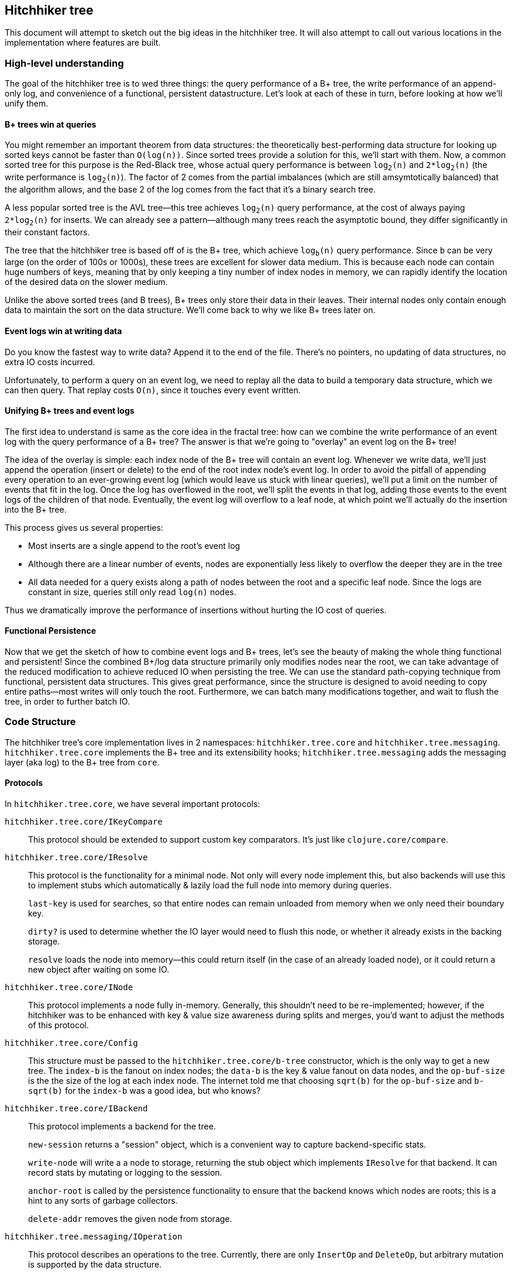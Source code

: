 == Hitchhiker tree

This document will attempt to sketch out the big ideas in the hitchhiker tree.
It will also attempt to call out various locations in the implementation where features are built.

=== High-level understanding

The goal of the hitchhiker tree is to wed three things: the query performance of a B+ tree, the write performance of an append-only log, and convenience of a functional, persistent datastructure.
Let's look at each of these in turn, before looking at how we'll unify them.

==== B+ trees win at queries

You might remember an important theorem from data structures: the theoretically best-performing data structure for looking up sorted keys cannot be faster than `O(log(n))`.
Since sorted trees provide a solution for this, we'll start with them.
Now, a common sorted tree for this purpose is the Red-Black tree, whose actual query performance is between `log`~`2`~`(n)` and `2*log`~`2`~`(n)` (the write performance is `log`~`2`~`(n)`).
The factor of 2 comes from the partial imbalances (which are still amsymtotically balanced) that the algorithm allows, and the base 2 of the log comes from the fact that it's a binary search tree.

A less popular sorted tree is the AVL tree--this tree achieves `log`~`2`~`(n)` query performance, at the cost of always paying `2*log`~`2`~`(n)` for inserts.
We can already see a pattern--although many trees reach the asymptotic bound, they differ significantly in their constant factors.

The tree that the hitchhiker tree is based off of is the B+ tree, which achieve `log`~`b`~`(n)` query performance.
Since `b` can be very large (on the order of 100s or 1000s), these trees are excellent for slower data medium.
This is because each node can contain huge numbers of keys, meaning that by only keeping a tiny number of index nodes in memory, we can rapidly identify the location of the desired data on the slower medium.

Unlike the above sorted trees (and B trees), B+ trees only store their data in their leaves.
Their internal nodes only contain enough data to maintain the sort on the data structure.
We'll come back to why we like B+ trees later on.

==== Event logs win at writing data

Do you know the fastest way to write data?
Append it to the end of the file.
There's no pointers, no updating of data structures, no extra IO costs incurred.

Unfortunately, to perform a query on an event log, we need to replay all the data to build a temporary data structure, which we can then query.
That replay costs `O(n)`, since it touches every event written.

==== Unifying B+ trees and event logs

The first idea to understand is same as the core idea in the fractal tree: how can we combine the write performance of an event log with the query performance of a B+ tree?
The answer is that we're going to "overlay" an event log on the B+ tree!

The idea of the overlay is simple: each index node of the B+ tree will contain an event log.
Whenever we write data, we'll just append the operation (insert or delete) to the end of the root index node's event log.
In order to avoid the pitfall of appending every operation to an ever-growing event log (which would leave us stuck with linear queries), we'll put a limit on the number of events that fit in the log.
Once the log has overflowed in the root, we'll split the events in that log, adding those events to the event logs of the children of that node.
Eventually, the event log will overflow to a leaf node, at which point we'll actually do the insertion into the B+ tree.

This process gives us several properties:

- Most inserts are a single append to the root's event log
- Although there are a linear number of events, nodes are exponentially less likely to overflow the deeper they are in the tree
- All data needed for a query exists along a path of nodes between the root and a specific leaf node. Since the logs are constant in size, queries still only read `log(n)` nodes.

Thus we dramatically improve the performance of insertions without hurting the IO cost of queries.

==== Functional Persistence

Now that we get the sketch of how to combine event logs and B+ trees, let's see the beauty of making the whole thing functional and persistent!
Since the combined B+/log data structure primarily only modifies nodes near the root, we can take advantage of the reduced modification to achieve reduced IO when persisting the tree.
We can use the standard path-copying technique from functional, persistent data structures.
This gives great performance, since the structure is designed to avoid needing to copy entire paths--most writes will only touch the root.
Furthermore, we can batch many modifications together, and wait to flush the tree, in order to further batch IO.

=== Code Structure

The hitchhiker tree's core implementation lives in 2 namespaces: `hitchhiker.tree.core` and `hitchhiker.tree.messaging`.
`hitchhiker.tree.core` implements the B+ tree and its extensibility hooks; `hitchhiker.tree.messaging` adds the messaging layer (aka log) to the B+ tree from `core`.

==== Protocols

In `hitchhiker.tree.core`, we have several important protocols:

`hitchhiker.tree.core/IKeyCompare`::
  This protocol should be extended to support custom key comparators.
  It's just like `clojure.core/compare`.

`hitchhiker.tree.core/IResolve`::
  This protocol is the functionality for a minimal node.
  Not only will every node implement this, but also backends will use this to implement stubs which automatically & lazily load the full node into memory during queries.
+
`last-key` is used for searches, so that entire nodes can remain unloaded from memory when we only need their boundary key.
+
`dirty?` is used to determine whether the IO layer would need to flush this node, or whether it already exists in the backing storage.
+
`resolve` loads the node into memory--this could return itself (in the case of an already loaded node), or it could return a new object after waiting on some IO.

`hitchhiker.tree.core/INode`::
  This protocol implements a node fully in-memory.
  Generally, this shouldn't need to be re-implemented;
  however, if the hitchhiker was to be enhanced with key & value size awareness during splits and merges, you'd want to adjust the methods of this protocol.

`hitchhiker.tree.core/Config`::
  This structure must be passed to the `hitchhiker.tree.core/b-tree` constructor, which is the only way to get a new tree.
  The `index-b` is the fanout on index nodes; the `data-b` is the key & value fanout on data nodes, and the `op-buf-size` is the the size of the log at each index node.
  The internet told me that choosing `sqrt(b)` for the `op-buf-size` and `b-sqrt(b)` for the `index-b` was a good idea, but who knows?

`hitchhiker.tree.core/IBackend`::
  This protocol implements a backend for the tree.
+
`new-session` returns a "session" object, which is a convenient way to capture backend-specific stats.
+
`write-node` will write a a node to storage, returning the stub object which implements `IResolve` for that backend. It can record stats by mutating or logging to the session.
+
`anchor-root` is called by the persistence functionality to ensure that the backend knows which nodes are roots; this is a hint to any sorts of garbage collectors.
+
`delete-addr` removes the given node from storage.

`hitchhiker.tree.messaging/IOperation`::
  This protocol describes an operations to the tree.
  Currently, there are only `InsertOp` and `DeleteOp`, but arbitrary mutation is supported by the data structure.

==== Useful APIs

`hitchhiker.tree.core/flush-tree`::
  This takes a tree, does a depth-first search to ensure each node's children are durably persisted before flushing the node itself.
  It returns the updated tree & the session under which the IO was performed.
  `flush-tree` does block on the writing IO--a future improvement would be to make that non-blocking.

`hitchhiker.tree.messaging/enqueue`::
  This is the fundamental operation for adding to the event log in a hitchhiker tree.
`enqueue` will handle the appending, overflow, and correct propagation of operations through the tree.

`hitchhiker.tree.messaging/apply-ops-in-path`::
  This is the fundamental operation for reading from the event log in a hitchhiker tree.
  This finds all the relevant operations on the path to a leaf node, and returns the data that leaf node would contain if all the operations along the path were fully committed.
  This is conveniently designed to work on entire leaf nodes, so that iteration is as easy as using the same logic as a non-augmented B+ tree, and simply expanding each leaf node from the standard iteration.

`lookup`, `insert`, `delete`, `lookup-fwd-iter`::
  These are the basic operations on hitchhiker trees.
  There are implementations in `hitchhiker.tree.core` and `hitchhiker.tree.messaging` which leverage their respective tree variants.
  They correspond to `get`, `assoc`, `dissoc`, and `subseq` on sorted maps.

`hitchhiker.core.b-tree`::
  This is how to make a new hitchhiker or B+ tree.
  You should either use the above mutation functions on it from one or the other namespace; it probably won't work if you mix them.
